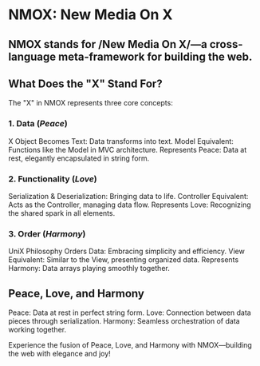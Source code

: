 * NMOX: New Media On X
** NMOX stands for /New Media On X/—a cross-language meta-framework for building the web.

** What Does the "X" Stand For?

The "X" in NMOX represents three core concepts:

*** 1. Data (/Peace/)

X Object Becomes Text: Data transforms into text.
Model Equivalent: Functions like the Model in MVC architecture.
Represents Peace: Data at rest, elegantly encapsulated in string form.

*** 2. Functionality (/Love/)

Serialization & Deserialization: Bringing data to life.
Controller Equivalent: Acts as the Controller, managing data flow.
Represents Love: Recognizing the shared spark in all elements.

*** 3. Order (/Harmony/)

UniX Philosophy Orders Data: Embracing simplicity and efficiency.
View Equivalent: Similar to the View, presenting organized data.
Represents Harmony: Data arrays playing smoothly together.

** Peace, Love, and Harmony

Peace: Data at rest in perfect string form.
Love: Connection between data pieces through serialization.
Harmony: Seamless orchestration of data working together.

Experience the fusion of Peace, Love, and Harmony with NMOX—building the web with elegance and joy!

